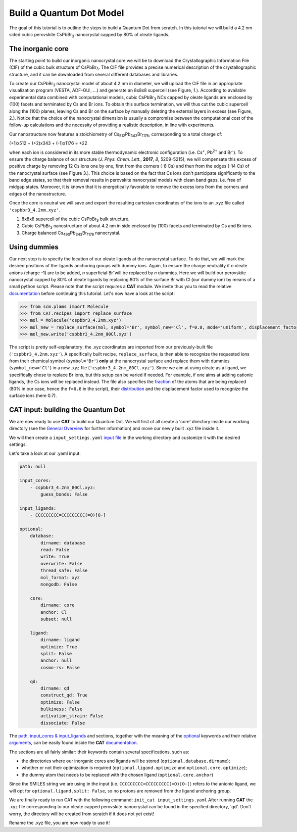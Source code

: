 .. _build_qd:

Build a Quantum Dot Model
=========================
The goal of this tutorial is to outline the steps to build a Quantum Dot from scratch. In this tutorial we will build a 4.2 nm sided cubic perovskite CsPbBr\ :sub:`3`\  nanocrystal capped by 80% of oleate ligands.

The inorganic core
------------------
The starting point to build our inorganic nanocrystal core we will be to download the Crystallographic Information File (CIF) of the cubic bulk structure of CsPbBr\ :sub:`3`\. The CIF file provides a precise numerical description of the crystallographic structure, and it can be downloaded from several different databases and libraries.

To create our CsPbBr\ :sub:`3`\  nanocrystal  model of about 4.2 nm in diameter, we will upload the CIF file in an appropriate visualization program (VESTA, ADF-GUI, ...) and generate an 8x8x8 supercell (see Figure, 1.). According to available experimental data combined with computational models, cubic CsPbBr\ :sub:`3`\  NCs capped by oleate ligands are enclosed by (100) facets and terminated by Cs and Br ions. To obtain this surface termination, we will thus cut the cubic supercell along the (100) planes, leaving Cs and Br on the surface by manually deleting the external layers in excess (see Figure, 2.).
Notice that the choice of the nanocrystal dimension is usually a compromise between the computational cost of the follow-up calculations and the necessity of providing a realistic description, in line with experiments.

Our nanostructure now features a stoichiometry of Cs\ :sub:`512`\ Pb\ :sub:`343`\ Br\ :sub:`1176`\, corresponding to a total charge of:

(+1)x512 + (+2)x343 + (-1)x1176 = +22

when each ion is considered in its more stable thermodynamic electronic configuration (i.e. Cs\ :sup:`+`\, Pb\ :sup:`2+`\  and Br\ :sup:`-`\).
To ensure the charge balance of our structure (*J. Phys. Chem. Lett.*, **2017**, *8*, 5209-5215), we will compensate this excess of positive charge by removing 12 Cs ions one by one, first from the corners (-8 Cs) and then from the edges (-14 Cs) of the nanocrystal surface (see Figure 3.). This choice is based on the fact that Cs ions don't participate significantly to the band edge states, so that their removal results in perovskite nanocrystal models with clean band gaps, i.e. free of midgap states. Moreover, it is known that it is energetically favorable to remove the excess ions from the corners and edges of the nanostructure.

Once the core is neutral we will save and export the resulting cartesian coordinates of the ions to an .xyz file called ``'cspbbr3_4.2nm.xyz'``.

.. image:: qd1.PNG
  :scale: 15%
  :align: center

1. 8x8x8 supercell of the cubic CsPbBr\ :sub:`3`\  bulk structure.
2. Cubic CsPbBr\ :sub:`3`\  nanostructure of about 4.2 nm in side enclosed by (100) facets and terminated by Cs and Br ions.
3. Charge balanced Cs\ :sub:`490`\ Pb\ :sub:`343`\ Br\ :sub:`1176`\  nanocrystal.


Using dummies
---------------
Our next step is to specify the location of our oleate ligands at the nanocrystal surface. To do that, we will mark the desired positions of the ligands anchoring groups with dummy ions. Again, to ensure the charge neutrality if *n* oleate anions (charge -1) are to be added, *n* superficial Br\ :sup:`-`\ will be replaced by *n* dummies. Here we will build our perovskite nanocrystal capped by 80% of oleate ligands by replacing 80% of the surface Br with Cl (our dummy ion) by means of a small python script.
Please note that the script requires a **CAT** module. We invite thus you to read the relative `documentation <https://cat.readthedocs.io/en/latest/0_documentation.html#cat-documentation>`_ before continuing this tutorial.
Let's now have a look at the script:

.. code:: python

    >>> from scm.plams import Molecule
    >>> from CAT.recipes import replace_surface
    >>> mol = Molecule('cspbbr3_4.2nm.xyz')
    >>> mol_new = replace_surface(mol, symbol='Br', symbol_new='Cl', f=0.8, mode='uniform', displacement_factor=0.7)
    >>> mol_new.write('cspbbr3_4.2nm_80Cl.xyz')
    
The script is pretty self-explanatory: the .xyz coordinates are imported from our previously-built file (``'cspbbr3_4.2nm.xyz'``). A specifically built recipe, ``replace_surface``, is then able to recognize the requested ions from their chemical symbol (``symbol='Br'``) **only** at the nanocrystal surface and replace them with dummies (``symbol_new='Cl'``) in a new .xyz file (``'cspbbr3_4.2nm_80Cl.xyz'``). Since we aim at using oleate as a ligand, we specifically chose to replace Br ions, but this setup can be varied if needed. For example, if one aims at adding cationic ligands, the Cs ions will be replaced instead.
The file also specifies the `fraction <https://cat.readthedocs.io/en/latest/4_optional.html#optional.core.subset.f>`_ of the atoms that are being replaced (80% in our case, hence the ``f=0.8`` in the script), their `distribution <https://cat.readthedocs.io/en/latest/4_optional.html#optional.core.subset.mode>`_ and the displacement factor used to recognize the surface ions (here 0.7).


CAT input: building the Quantum Dot
---------------
We are now ready to use **CAT** to build our Quantum Dot. We will first of all create a 'core' directory inside our working directory (see the `General Overview <https://cat.readthedocs.io/en/latest/1_get_started.html#default-settings>`_ for further information) and move our newly built .xyz file inside it.

We will then create a ``input_settings.yaml`` `input file <https://cat.readthedocs.io/en/latest/includeme.html#input-files>`_ in the working directory and customize it with the desired settings.

Let's take a look at our .yaml input:

.. code:: yaml

    path: null

    input_cores:
        - cspbbr3_4.2nm_80Cl.xyz:
            guess_bonds: False

    input_ligands:
        - CCCCCCCCC=CCCCCCCCC(=O)[O-]

    optional:
        database:
            dirname: database
            read: False
            write: True
            overwrite: False
            thread_safe: False
            mol_format: xyz
            mongodb: False

        core:
            dirname: core
            anchor: Cl
            subset: null

        ligand:
            dirname: ligand
            optimize: True
            split: False
            anchor: null
            cosmo-rs: False

        qd:
            dirname: qd
            construct_qd: True
            optimize: False
            bulkiness: False
            activation_strain: False
            dissociate: False
        
The `path <https://cat.readthedocs.io/en/latest/2_path.html#path>`_, `input_cores & input_ligands <https://cat.readthedocs.io/en/latest/2_path.html#path>`_ and  sections, together with the meaning of the `optional <https://cat.readthedocs.io/en/latest/4_optional.html#optional>`_ keywords and their relative `arguments <https://cat.readthedocs.io/en/latest/4_optional.html#arguments>`_, can be easily found inside the **CAT** `documentation <https://cat.readthedocs.io/en/latest/0_documentation.html#cat-documentation>`_.

The sections are all fairly similar: their keywords contain several specifications, such as:

- the directories where our inorganic cores and ligands will be stored (``optional.database.dirname``);
- whether or not their optimization is required (``optional.ligand.optimize`` and ``optional.core.optimize``);
- the dummy atom that needs to be replaced with the chosen ligand (``optional.core.anchor``)

Since the SMILES string we are using in the input (i.e. ``CCCCCCCCC=CCCCCCCCC(=O)[O-]``) refers to the anionic ligand, we will opt for ``optional.ligand.split: False``, so no protons are removed from the ligand anchoring group.

We are finally ready to run CAT with the following command: ``init_cat input_settings.yaml``
After running **CAT** the .xyz file corresponding to our oleate capped perovskite nanocrystal can be found in the specified directory, 'qd'. Don't worry, the directory will be created from scratch if it does not yet exist!

Rename the .xyz file, you are now ready to use it!

